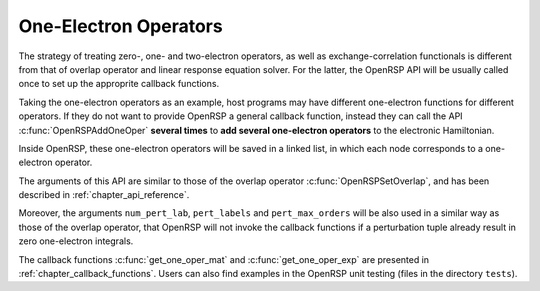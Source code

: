 .. _chapter_one_elec_oper:

One-Electron Operators
======================

The strategy of treating zero-, one- and two-electron operators, as well as
exchange-correlation functionals is different from that of overlap operator and
linear response equation solver. For the latter, the OpenRSP API will be
usually called once to set up the approprite callback functions.

Taking the one-electron operators as an example, host programs may have
different one-electron functions for different operators. If they do not want
to provide OpenRSP a general callback function, instead they can call the
API :c:func:`OpenRSPAddOneOper` **several times** to **add several one-electron
operators** to the electronic Hamiltonian.

Inside OpenRSP, these one-electron operators will be saved in a linked list, in
which each node corresponds to a one-electron operator.

The arguments of this API are similar to those of the overlap operator
:c:func:`OpenRSPSetOverlap`, and has been described in
:ref:`chapter_api_reference`.

Moreover, the arguments ``num_pert_lab``, ``pert_labels`` and
``pert_max_orders`` will be also used in a similar way as those of the overlap
operator, that OpenRSP will not invoke the callback functions if a perturbation
tuple already result in zero one-electron integrals.

The callback functions :c:func:`get_one_oper_mat` and
:c:func:`get_one_oper_exp` are presented in :ref:`chapter_callback_functions`.
Users can also find examples in the OpenRSP unit testing (files in the
directory ``tests``).
